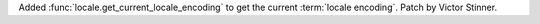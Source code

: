 Added :func:`locale.get_current_locale_encoding` to get the current
:term:`locale encoding`. Patch by Victor Stinner.
